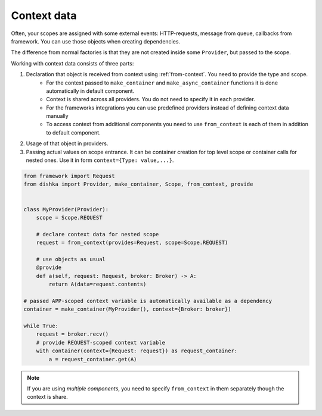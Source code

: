 Context data
====================

Often, your scopes are assigned with some external events: HTTP-requests, message from queue, callbacks from framework. You can use those objects when creating dependencies.

The difference from normal factories is that they are not created inside some ``Provider``, but passed to the scope.

Working with context data consists of three parts:

1. Declaration that object is received from context using :ref:`from-context`. You need to provide the type and scope.
    * For the context passed to ``make_container`` and ``make_async_container`` functions it is done automatically in default component.
    * Context is shared across all providers. You do not need to specify it in each provider.
    * For the frameworks integrations you can use predefined providers instead of defining context data manually
    * To access context from additional components you need to use ``from_context`` is each of them in addition to default component.
2. Usage of that object in providers.
3. Passing actual values on scope entrance. It can be container creation for top level scope or container calls for nested ones. Use it in form ``context={Type: value,...}``.

.. code-block:: python

    from framework import Request
    from dishka import Provider, make_container, Scope, from_context, provide


    class MyProvider(Provider):
        scope = Scope.REQUEST

        # declare context data for nested scope
        request = from_context(provides=Request, scope=Scope.REQUEST)

        # use objects as usual
        @provide
        def a(self, request: Request, broker: Broker) -> A:
            return A(data=request.contents)

    # passed APP-scoped context variable is automatically available as a dependency
    container = make_container(MyProvider(), context={Broker: broker})

    while True:
        request = broker.recv()
        # provide REQUEST-scoped context variable
        with container(context={Request: request}) as request_container:
            a = request_container.get(A)

.. note::

    If you are using *multiple components*, you need to specify ``from_context`` in them separately though the context is share.
